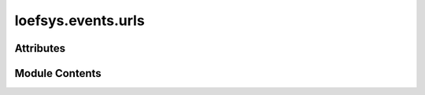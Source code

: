 loefsys.events.urls
===================

.. py:module:: loefsys.events.urls


Attributes
----------

.. autoapisummary::

   loefsys.events.urls.app_name
   loefsys.events.urls.urlpatterns


Module Contents
---------------

.. py:data:: app_name
   :value: 'events'


.. py:data:: urlpatterns

